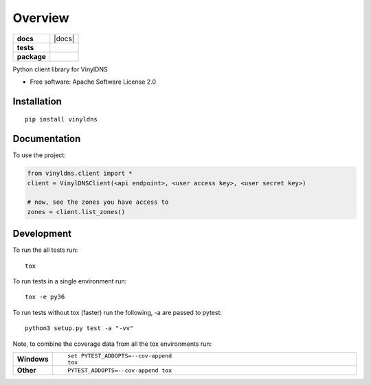 ========
Overview
========

.. start-badges

.. list-table::
    :stub-columns: 1

    * - docs
      - |docs|
    * - tests
      - | |travis| |appveyor| |requires|
        | |codecov|
    * - package
      - | |version| |wheel| |supported-versions| |supported-implementations|
        | |commits-since|



.. |travis| image:: https://travis-ci.org/vinyldns/vinyldns-python.svg?branch=master
    :alt: Travis-CI Build Status
    :target: https://travis-ci.org/vinyldns/vinyldns-python

.. |appveyor| image:: https://ci.appveyor.com/api/projects/status/github/vinyldns/vinyldns-python?branch=master&svg=true
    :alt: AppVeyor Build Status
    :target: https://ci.appveyor.com/project/vinyldns/vinyldns-python

.. |requires| image:: https://requires.io/github/vinyldns/vinyldns-python/requirements.svg?branch=master
    :alt: Requirements Status
    :target: https://requires.io/github/vinyldns/vinyldns-python/requirements/?branch=master

.. |codecov| image:: https://codecov.io/github/vinyldns/vinyldns-python/coverage.svg?branch=master
    :alt: Coverage Status
    :target: https://codecov.io/github/vinyldns/vinyldns-python

.. |version| image:: https://img.shields.io/pypi/v/vinyldns.svg
    :alt: PyPI Package latest release
    :target: https://pypi.python.org/pypi/vinyldns

.. |commits-since| image:: https://img.shields.io/github/commits-since/vinyldns/vinyldns-python/v0.1.0.svg
    :alt: Commits since latest release
    :target: https://github.com/vinyldns/vinyldns-python/compare/v0.1.0...master

.. |wheel| image:: https://img.shields.io/pypi/wheel/vinyldns.svg
    :alt: PyPI Wheel
    :target: https://pypi.python.org/pypi/vinyldns

.. |supported-versions| image:: https://img.shields.io/pypi/pyversions/vinyldns.svg
    :alt: Supported versions
    :target: https://pypi.python.org/pypi/vinyldns

.. |supported-implementations| image:: https://img.shields.io/pypi/implementation/vinyldns.svg
    :alt: Supported implementations
    :target: https://pypi.python.org/pypi/vinyldns


.. end-badges

Python client library for VinylDNS

* Free software: Apache Software License 2.0

Installation
============

::

    pip install vinyldns

Documentation
=============


To use the project:

.. code-block:: python

    from vinyldns.client import *
    client = VinylDNSClient(<api endpoint>, <user access key>, <user secret key>)

    # now, see the zones you have access to
    zones = client.list_zones()


Development
===========

To run the all tests run::

    tox

To run tests in a single environment run::

    tox -e py36

To run tests without tox (faster) run the following, -a are passed to pytest::

    python3 setup.py test -a "-vv"

Note, to combine the coverage data from all the tox environments run:

.. list-table::
    :widths: 10 90
    :stub-columns: 1

    - - Windows
      - ::

            set PYTEST_ADDOPTS=--cov-append
            tox

    - - Other
      - ::

            PYTEST_ADDOPTS=--cov-append tox

